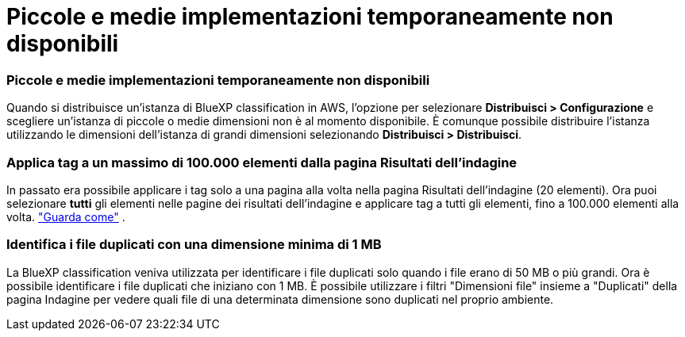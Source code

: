 = Piccole e medie implementazioni temporaneamente non disponibili
:allow-uri-read: 




=== Piccole e medie implementazioni temporaneamente non disponibili

Quando si distribuisce un'istanza di BlueXP classification in AWS, l'opzione per selezionare *Distribuisci > Configurazione* e scegliere un'istanza di piccole o medie dimensioni non è al momento disponibile.  È comunque possibile distribuire l'istanza utilizzando le dimensioni dell'istanza di grandi dimensioni selezionando *Distribuisci > Distribuisci*.



=== Applica tag a un massimo di 100.000 elementi dalla pagina Risultati dell'indagine

In passato era possibile applicare i tag solo a una pagina alla volta nella pagina Risultati dell'indagine (20 elementi).  Ora puoi selezionare *tutti* gli elementi nelle pagine dei risultati dell'indagine e applicare tag a tutti gli elementi, fino a 100.000 elementi alla volta. https://docs.netapp.com/us-en/bluexp-classification/task-org-private-data.html#assigning-tags-to-files["Guarda come"] .



=== Identifica i file duplicati con una dimensione minima di 1 MB

La BlueXP classification veniva utilizzata per identificare i file duplicati solo quando i file erano di 50 MB o più grandi.  Ora è possibile identificare i file duplicati che iniziano con 1 MB.  È possibile utilizzare i filtri "Dimensioni file" insieme a "Duplicati" della pagina Indagine per vedere quali file di una determinata dimensione sono duplicati nel proprio ambiente.
